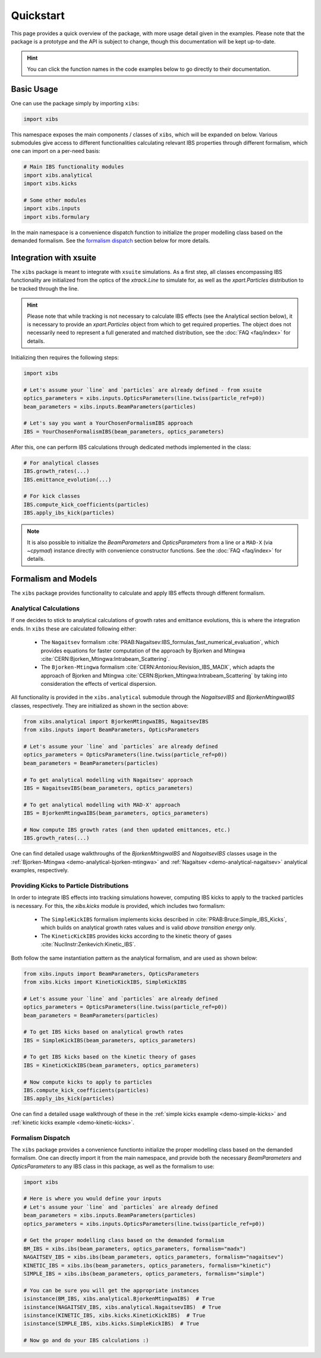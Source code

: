 Quickstart
==========

This page provides a quick overview of the package, with more usage detail given in the examples.
Please note that the package is a prototype and the API is subject to change, though this documentation will be kept up-to-date.

.. hint::

   You can click the function names in the code examples below to go directly to their documentation.

Basic Usage
-----------

One can use the package simply by importing ``xibs``:

.. code-block:: python

   import xibs

This namespace exposes the main components / classes of ``xibs``, which will be expanded on below.
Various submodules give access to different functionalities calculating relevant IBS properties through different formalism, which one can import on a per-need basis:

.. code-block:: python

   # Main IBS functionality modules
   import xibs.analytical
   import xibs.kicks

   # Some other modules
   import xibs.inputs
   import xibs.formulary

In the main namespace is a convenience dispatch function to initialize the proper modelling class based on the demanded formalism.
See the `formalism dispatch`_ section below for more details.

Integration with xsuite
-----------------------

The ``xibs`` package is meant to integrate with ``xsuite`` simulations.
As a first step, all classes encompassing IBS functionality are initialized from the optics of the `xtrack.Line` to simulate for, as well as the `xpart.Particles` distribution to be tracked through the line.

.. hint::
   
   Please note that while tracking is not necessary to calculate IBS effects (see the Analytical section below), it is necessary to provide an `xpart.Particles` object from which to get required properties.
   The object does not necessarily need to represent a full generated and matched distribution, see the :doc:`FAQ <faq/index>` for details.

Initializing then requires the following steps:

.. code-block:: python

   import xibs

   # Let's assume your `line` and `particles` are already defined - from xsuite
   optics_parameters = xibs.inputs.OpticsParameters(line.twiss(particle_ref=p0))
   beam_parameters = xibs.inputs.BeamParameters(particles)

   # Let's say you want a YourChosenFormalismIBS approach
   IBS = YourChosenFormalismIBS(beam_parameters, optics_parameters)

After this, one can perform IBS calculations through dedicated methods implemented in the class:

.. code-block:: python

   # For analytical classes
   IBS.growth_rates(...)
   IBS.emittance_evolution(...)

   # For kick classes
   IBS.compute_kick_coefficients(particles)
   IBS.apply_ibs_kick(particles)

.. note::
   It is also possible to initialize the `BeamParameters` and `OpticsParameters` from a line or a ``MAD-X`` (via `~cpymad`) instance directly with convenience constructor functions.
   See the :doc:`FAQ <faq/index>` for details.

Formalism and Models
--------------------

The ``xibs`` package provides functionality to calculate and apply IBS effects through different formalism.

Analytical Calculations
^^^^^^^^^^^^^^^^^^^^^^^

If one decides to stick to analytical calculations of growth rates and emittance evolutions, this is where the integration ends.
In ``xibs`` these are calculated following either:

   - The ``Nagaitsev`` formalism :cite:`PRAB:Nagaitsev:IBS_formulas_fast_numerical_evaluation`, which provides equations for faster computation of the approach by Bjorken and Mtingwa :cite:`CERN:Bjorken_Mtingwa:Intrabeam_Scattering`.
   - The ``Bjorken-Mtingwa`` formalism :cite:`CERN:Antoniou:Revision_IBS_MADX`, which adapts the approach of Bjorken and Mtingwa :cite:`CERN:Bjorken_Mtingwa:Intrabeam_Scattering` by taking into consideration the effects of vertical dispersion.

All functionality is provided in the ``xibs.analytical`` submodule through the `NagaitsevIBS` and `BjorkenMtingwaIBS` classes, respectively.
They are initialized as shown in the section above:

.. code-block:: python

   from xibs.analytical import BjorkenMtingwaIBS, NagaitsevIBS
   from xibs.inputs import BeamParameters, OpticsParameters

   # Let's assume your `line` and `particles` are already defined
   optics_parameters = OpticsParameters(line.twiss(particle_ref=p0))
   beam_parameters = BeamParameters(particles)

   # To get analytical modelling with Nagaitsev' approach
   IBS = NagaitsevIBS(beam_parameters, optics_parameters)
   
   # To get analytical modelling with MAD-X' approach
   IBS = BjorkenMtingwaIBS(beam_parameters, optics_parameters)
   
   # Now compute IBS growth rates (and then updated emittances, etc.)
   IBS.growth_rates(...)

One can find detailed usage walkthroughs of the `BjorkenMtingwaIBS` and `NagaitsevIBS` classes usage in the :ref:`Bjorken-Mtingwa <demo-analytical-bjorken-mtingwa>` and :ref:`Nagaitsev <demo-analytical-nagaitsev>` analytical examples, respectively.

Providing Kicks to Particle Distributions
^^^^^^^^^^^^^^^^^^^^^^^^^^^^^^^^^^^^^^^^^

In order to integrate IBS effects into tracking simulations however, computing IBS kicks to apply to the tracked particles is necessary.
For this, the `xibs.kicks` module is provided, which includes two formalism:

   - The ``SimpleKickIBS`` formalism implements kicks described in :cite:`PRAB:Bruce:Simple_IBS_Kicks`, which builds on analytical growth rates values and is valid *above transition energy* only.
   - The ``KineticKickIBS`` provides kicks according to the kinetic theory of gases :cite:`NuclInstr:Zenkevich:Kinetic_IBS`.

Both follow the same instantiation pattern as the analytical formalism, and are used as shown below:

.. code-block:: python

   from xibs.inputs import BeamParameters, OpticsParameters
   from xibs.kicks import KineticKickIBS, SimpleKickIBS

   # Let's assume your `line` and `particles` are already defined
   optics_parameters = OpticsParameters(line.twiss(particle_ref=p0))
   beam_parameters = BeamParameters(particles)

   # To get IBS kicks based on analytical growth rates
   IBS = SimpleKickIBS(beam_parameters, optics_parameters)

   # To get IBS kicks based on the kinetic theory of gases
   IBS = KineticKickIBS(beam_parameters, optics_parameters)

   # Now compute kicks to apply to particles
   IBS.compute_kick_coefficients(particles)
   IBS.apply_ibs_kick(particles)

One can find a detailed usage walkthrough of these in the :ref:`simple kicks example <demo-simple-kicks>` and :ref:`kinetic kicks example <demo-kinetic-kicks>`.

Formalism Dispatch
^^^^^^^^^^^^^^^^^^

The ``xibs`` package provides a convenience functionto initialize the proper modelling class based on the demanded formalism.
One can directly import it from the main namespace, and provide both the necessary `BeamParameters` and `OpticsParameters` to any IBS class in this package, as well as the formalism to use:

.. code-block:: python

   import xibs

   # Here is where you would define your inputs
   # Let's assume your `line` and `particles` are already defined
   beam_parameters = xibs.inputs.BeamParameters(particles)
   optics_parameters = xibs.inputs.OpticsParameters(line.twiss(particle_ref=p0))

   # Get the proper modelling class based on the demanded formalism
   BM_IBS = xibs.ibs(beam_parameters, optics_parameters, formalism="madx")
   NAGAITSEV_IBS = xibs.ibs(beam_parameters, optics_parameters, formalism="nagaitsev")
   KINETIC_IBS = xibs.ibs(beam_parameters, optics_parameters, formalism="kinetic")
   SIMPLE_IBS = xibs.ibs(beam_parameters, optics_parameters, formalism="simple")

   # You can be sure you will get the appropriate instances
   isinstance(BM_IBS, xibs.analytical.BjorkenMtingwaIBS)  # True
   isinstance(NAGAITSEV_IBS, xibs.analytical.NagaitsevIBS)  # True
   isinstance(KINETIC_IBS, xibs.kicks.KineticKickIBS)  # True
   isinstance(SIMPLE_IBS, xibs.kicks.SimpleKickIBS)  # True

   # Now go and do your IBS calculations :)
